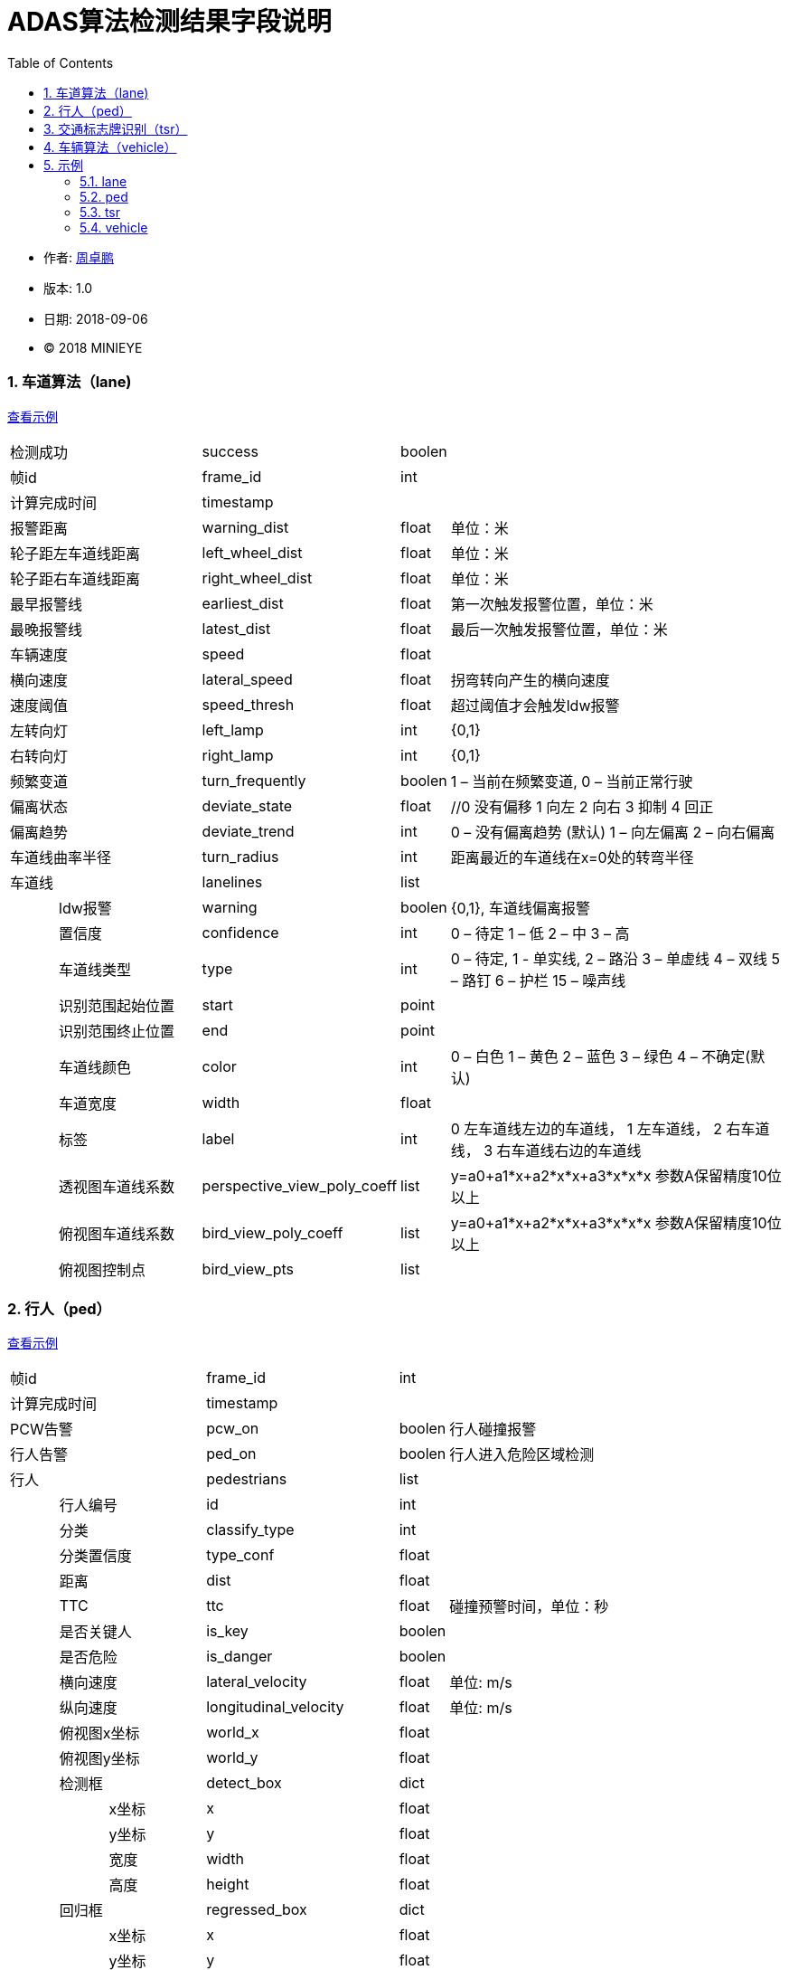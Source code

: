
= ADAS算法检测结果字段说明
:toc:

* 作者: mailto:zhouzhuopeng@minieye.cc[周卓鹏]
* 版本: 1.0 
* 日期: 2018-09-06
* © 2018 MINIEYE

:numbered:

[[explain_lane]]

=== 车道算法（lane)
<<example_lane,查看示例>>
[cols="1,3,4,1,7"]
|==============
2+| 检测成功 | success | boolen |
2+| 帧id | frame_id | int | 
2+| 计算完成时间 | timestamp | |
2+| 报警距离 | warning_dist | float | 单位：米
2+| 轮子距左车道线距离 | left_wheel_dist | float | 单位：米
2+| 轮子距右车道线距离 | right_wheel_dist | float | 单位：米
2+| 最早报警线 | earliest_dist | float | 第一次触发报警位置，单位：米
2+| 最晚报警线 | latest_dist | float |  最后一次触发报警位置，单位：米
2+| 车辆速度 | speed | float | 
2+| 横向速度 | lateral_speed | float | 拐弯转向产生的横向速度
2+| 速度阈值 | speed_thresh | float | 超过阈值才会触发ldw报警
2+| 左转向灯 | left_lamp | int | {0,1} 
2+| 右转向灯 | right_lamp | int | {0,1} 
2+| 频繁变道 | turn_frequently | boolen | 1 – 当前在频繁变道, 0 – 当前正常行驶
2+| 偏离状态 | deviate_state | float | //0 没有偏移 1 向左 2 向右 3 抑制 4 回正
2+| 偏离趋势 | deviate_trend | int | 0 – 没有偏离趋势 (默认) 1 – 向左偏离 2 – 向右偏离
2+| 车道线曲率半径 | turn_radius | int | 距离最近的车道线在x=0处的转弯半径
2+| 车道线 | lanelines | list |
|| ldw报警 | warning | boolen | {0,1}, 车道线偏离报警
|| 置信度 | confidence | int | 0 – 待定 1 – 低 2 – 中 3 – 高
|| 车道线类型 | type | int | 0 – 待定, 1 - 单实线,  2 – 路沿 3 – 单虚线 4 – 双线 5 – 路钉 6 – 护栏  15 – 噪声线
|| 识别范围起始位置 | start | point | 
|| 识别范围终止位置|  end | point |
|| 车道线颜色 | color | int | 0 – 白色 1 – 黄色 2 – 蓝色 3 – 绿色 4 – 不确定(默认)
|| 车道宽度 | width | float |
|| 标签 | label | int | 0 左车道线左边的车道线， 1 左车道线， 2 右车道线， 3 右车道线右边的车道线
|| 透视图车道线系数| perspective_view_poly_coeff | list | y=a0+a1*x+a2*x*x+a3*x*x*x 参数A保留精度10位以上
|| 俯视图车道线系数 | bird_view_poly_coeff | list | y=a0+a1*x+a2*x*x+a3*x*x*x 参数A保留精度10位以上
|| 俯视图控制点 | bird_view_pts | list |
|==============

[[explain_ped]]

=== 行人（ped）
<<example_ped,查看示例>>
[cols="1,1,2,4,1,7"]
|====================
3+| 帧id | frame_id | int |
3+| 计算完成时间 | timestamp | |
3+| PCW告警 | pcw_on | boolen | 行人碰撞报警
3+| 行人告警 | ped_on | boolen | 行人进入危险区域检测 
3+| 行人 | pedestrians | list |
| 2+| 行人编号 | id | int |
| 2+| 分类 | classify_type | int |
| 2+| 分类置信度 | type_conf | float |
| 2+| 距离 | dist | float |
| 2+| TTC | ttc | float | 碰撞预警时间，单位：秒
| 2+| 是否关键人 | is_key | boolen |
| 2+| 是否危险 | is_danger | boolen |
| 2+| 横向速度 | lateral_velocity | float | 单位: m/s
| 2+| 纵向速度 | longitudinal_velocity | float | 单位: m/s
| 2+| 俯视图x坐标 | world_x | float |
| 2+| 俯视图y坐标 | world_y | float |
| 2+| 检测框 | detect_box | dict |
| | | x坐标 | x | float |
| | | y坐标 | y | float |
| | | 宽度 | width | float |
| | | 高度 | height | float |
| 2+| 回归框 | regressed_box | dict | 
| | | x坐标 | x | float |
| | | y坐标 | y | float |
| | | 宽度 | width | float |
| | | 高度 | height | float |
|====================

[[explain_tsr]]

=== 交通标志牌识别（tsr）
<<example_tsr,查看示例>>
[cols="1,3,4,1,7"]
|====================
2+| 帧id | frame_id | int |
2+| 计算完成时间 | timestamp | |
2+| TSR报警状态 | tsr_warning_state | int | {0,1,2,3}
2+| TSR报警级别 | tsr_warning_level | int | {0~7}, 数值越大越严重
2+| 关键标志牌编号 | focus_index | int |
2+| 当前限速 | speed_limit | int |
2+| 标志牌 | dets | list |
|| 标志牌编号 | index | int |
|| 标志牌位置 | position | dict |
|| 最大限速 | max_speed | int | 
|====================

[[explain_vehicle]]

=== 车辆算法（vehicle）
<<example_vehicle,查看示例>>
[cols="1,1,2,4,1,7"]
|====================
3+| 帧id | frame_id | int |
3+| 计算完成时间 | timestamp | |
3+| vb正在运行 | bumper_running | float | 
3+| vb状态 | bumper_state | int | {0,1,2,3}
3+| vb报警 | bumper_warning | boolen | 同 mobile sound_type = 5
3+| headway报警 | headway_warning | int | 0:不报警 1：显示白色图标 2：显示红色图标
3+| stop&go状态 | stop_and_go_state | boolen |
3+| stop&go报警 | stop_and_go_warning | boolen |
3+| fcw报警 | forward_collision_warning | boolen | 前向碰撞报警
3+| 报警级别 | warning_level | int | -1:没有车 0:不报警 1:车辆靠近 2:警报 3:危险
3+| 报警车辆编号 | warning_vehicle_index | int |
3+| 速度 | speed | float |
3+| 半径 | radius | float |
3+| 白天夜间 | light_mode | boolen |
3+| 雨雾天 | weather | boolen |
3+| 雨刮器 | wiper_on | boolen |
3+| 关键车编号 | focus_index | float |
3+| 关键车TTC | ttc | float | 碰撞时间,单位：秒
3+| 检测结果 | dets | list |
| 2+| 车辆类型 | type | int |
| 2+| 车辆宽度 | vehicle_width | float |
| 2+| 报警级别 | warning_level | int | -1:没有车 0:不报警 1:车辆靠近 2:警报 3:危险
| 2+| 特征形状 | feature_shape | list | 特征点数组
| 2+| 是否近车 | is_close | float | 是否距离比较近的车
| 2+| 车辆直线距离 | vertical_dist | float | 
| 2+| 车辆横向距离 | horizontal_dist | float | 
| 2+| 跟踪置信度 | tracking_confidence | float |
| 2+| 检测置信度 | det_confidence | float |
| 2+| 绝对TTC | ttc | float |
| 2+| 相对TTC | rel_ttc | float |
| 2+| 相对速度 | rel_speed | float |
| 2+| 是否在碰撞路线上 | on_route | float |
| 2+| 宽度变化 | width_change | float | 跟上一帧对比
| 2+| 车辆跟踪成功 | is_tracking_suc | boolen |
| 2+| 车辆编号 | index | float |
| 2+| 加速度 | speed_acc | float |
| 2+| 检测次数 | count | float | 多个检测器中检测到该车次数, 值越大置信度越高
| 2+| 检测框 | rect | dict | 
| | | 横坐标 | x | int |
| | | 纵坐标 | y | int |
| | | 宽度 | width | int |
| | | 高度 | height | int |
| 2+| 回归框 | bounding_rect | dict |
| | | 横坐标 | x | float |
| | | 纵坐标 | y | float |
| | | 宽度 | width | float |
| | | 高度 | height | float |
| 2+| 跟踪框 | tracking_rect | dict |
| | | 横坐标 | x | float |
| | | 纵坐标 | y | float |
| | | 宽度 | width | float |
| | | 高度 | height | float |
|====================

== 示例

[[example_lane]]

=== lane
<<explain_lane,查看说明>>
----
{
    left_lamp: 0,
    warning_dist: 0.8212392926216125,
    left_wheel_dist: 0.8212392926216125,
    lateral_speed: 0.12796564400196075,
    speed: 24,
    right_wheel_dist: 1.2570645809173584,
    turn_frequently: false,
    speed_thresh: 13.88888931274414,
    right_lamp: 0,
    frame_id: 4572,
    deviate_state: 0,
    latest_dist: -0.4744068682193756,
    turn_radius: 10000,
    lanelines: [
        {
            start: [
                -15,
                1059.6356201171875
            ],
            bird_view_poly_coeff: [
                -1.5970160961151123,
                -0.016040554270148277,
                -0.0015907174674794078,
                -7.130141739253304e-7
            ],
            warning: true,
            color: 4,
            width: 0.1675347238779068,
            label: 1,
            confidence: 1,
            type: 1,
            perspective_view_poly_coeff: [
                600.6670532226562,
                0.12663985788822174,
                -0.0008201497839763761,
                0
            ],
            bird_view_pts: [],
            end: [
                53,
                474.2303161621094
            ]
        },
    ],
    deviate_trend: 0,
    success: true,
    earliest_dist: -0.17440687119960785,
    image_index: 6096
};
----

[[example_ped]]

=== ped
<<explain_ped,查看说明>>
----
{
    frame_id: 4572,
    ped_on: false,
    pedestrians: [
        {
            dist: -5.656931867381587e-11,
            classify_type: -1367815340,
            type_conf: 1.2570005957400476e-38,
            regressed_box: {
                y: -1,
                x: -1,
                height: 0,
                width: 0
            },
            detect_box: {
                y: -0.000006452202796936035,
                x: NaN,
                height: 1.2570140482053051e-38,
                width: 1.401298464324817e-45
            },
            world_x: 1.2590823647386486e-38,
            work_overlap: 0,
            is_danger: true,
            is_key: true,
            roi_num: -17,
            pcw_overlap: 1.2570140482053051e-38,
            world_y: 1.2571777198659383e-38,
            ttc: 1.25907956214172e-38
        }
    ],
    pcw_on: false,
    image_index: 6096
}
----

[[example_tsr]]

=== tsr
<<explain_tsr,查看说明>>
----
{
    "tsr": {
        "frame_id": 13787,
        "tsr_warning_state": 0,
        "tsr_warning_level": 0,
        "focus_index": -1,
        "speed_limit": 0,
        "dets": [
            {
                "position": {
                    "width": 72.0,
                    "x": 1034.0,
                    "height": 72.0,
                    "y": 286.0
                },
                "max_speed": 0,
                "index": 0
            }
        ],
    }
}
----

[[example_vehicle]]

=== vehicle
<<explain_vehicle,查看说明>>
----
{
    bumper_warning: 0,
    bumper_state: 0,
    radius: 0,
    stop_and_go_warning: 0,
    weather: 0,
    frame_id: 4316,
    dets: [
        {
            vehicle_width: 1.8270301818847656,
            type: 2,
            tracking_rect: {
                y: 419.137451171875,
                x: 548.0571899414062,
                height: 400.0771484375,
                width: 470.29290771484375
            },
            is_tracking_suc: true,
            feature_shape: [],
            is_close: true,
            vertical_dist: 5.9270758628845215,
            warning_level: 0,
            tracking_confidence: 1.0042082071304321,
            horizontal_dist: 0.4021279811859131,
            on_route: true,
            rect: {
                y: 322,
                x: 479,
                height: 398,
                width: 501
            },
            width_change: 12.4935302734375,
            index: 101,
            speed_acc: -1.589110016822815,
            count: 21,
            det_confidence: 0.5249999761581421,
            rel_ttc: 1000,
            bounding_rect: {
                y: 411.152587890625,
                x: 540.4256591796875,
                height: 308.847412109375,
                width: 463.95556640625
            },
            ttc: 1.399999976158142,
            rel_speed: -0.6305322647094727
        }
    ],
    speed: 3.6111111640930176,
    warning_vehicle_index: 101,
    warning_level: 0,
    light_mode: 0,
    forward_collision_warning: 0,
    focus_index: 0,
    headway_warning: 0,
    wiper_on: 0,
    stop_and_go_state: 0,
    bumper_running: 0,
    ttc: 1.399999976158142,
    image_index: 5754
}
----
